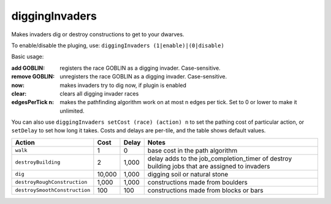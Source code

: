 diggingInvaders
===============
Makes invaders dig or destroy constructions to get to your dwarves.

To enable/disable the pluging, use: ``diggingInvaders (1|enable)|(0|disable)``

Basic usage:

:add GOBLIN:        registers the race GOBLIN as a digging invader. Case-sensitive.
:remove GOBLIN:     unregisters the race GOBLIN as a digging invader. Case-sensitive.
:now:               makes invaders try to dig now, if plugin is enabled
:clear:             clears all digging invader races
:edgesPerTick n:    makes the pathfinding algorithm work on at most n edges per tick.
                    Set to 0 or lower to make it unlimited.

You can also use ``diggingInvaders setCost (race) (action) n`` to set the
pathing cost of particular action, or ``setDelay`` to set how long it takes.
Costs and delays are per-tile, and the table shows default values.

============================== ======= ====== =================================
Action                         Cost    Delay  Notes
============================== ======= ====== =================================
``walk``                       1       0      base cost in the path algorithm
``destroyBuilding``            2       1,000  delay adds to the job_completion_timer of destroy building jobs that are assigned to invaders
``dig``                        10,000  1,000  digging soil or natural stone
``destroyRoughConstruction``   1,000   1,000  constructions made from boulders
``destroySmoothConstruction``  100     100    constructions made from blocks or bars
============================== ======= ====== =================================


